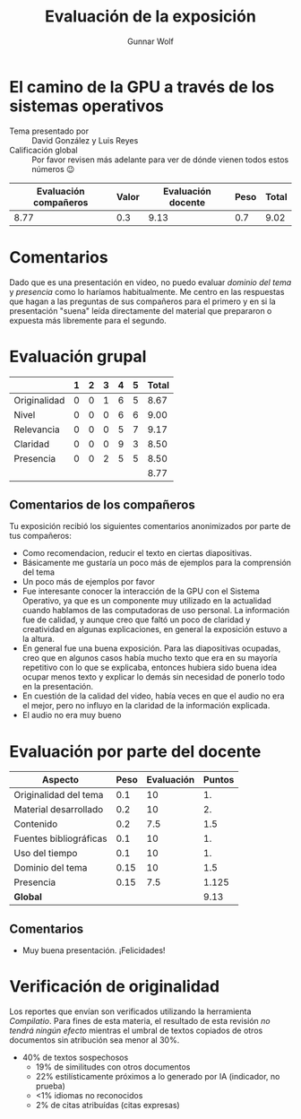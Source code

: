 #+title: Evaluación de la exposición
#+author: Gunnar Wolf

* El camino de la GPU a través de los sistemas operativos

- Tema presentado por :: David González y Luis Reyes
- Calificación global :: Por favor revisen más adelante para ver de
  dónde vienen todos estos números 😉

|------------------------+-------+--------------------+------+---------|
| Evaluación  compañeros | Valor | Evaluación docente | Peso | *Total* |
|------------------------+-------+--------------------+------+---------|
|                   8.77 |   0.3 |               9.13 |  0.7 |    9.02 |
|------------------------+-------+--------------------+------+---------|
#+TBLFM: @2$5=$1*$2+$3*$4;f-2

* Comentarios

Dado que es una presentación en video, no puedo evaluar /dominio del tema/ y
/presencia/ como lo haríamos habitualmente. Me centro en las respuestas que
hagan a las preguntas de sus compañeros para el primero y en si la presentación
"suena" leída directamente del material que prepararon o expuesta más libremente
para el segundo.


* Evaluación grupal

|              | 1 | 2 | 3 | 4 | 5 | Total |
|--------------+---+---+---+---+---+-------|
| Originalidad | 0 | 0 | 1 | 6 | 5 |  8.67 |
| Nivel        | 0 | 0 | 0 | 6 | 6 |  9.00 |
| Relevancia   | 0 | 0 | 0 | 5 | 7 |  9.17 |
| Claridad     | 0 | 0 | 0 | 9 | 3 |  8.50 |
| Presencia    | 0 | 0 | 2 | 5 | 5 |  8.50 |
|--------------+---+---+---+---+---+-------|
|              |   |   |   |   |   |  8.77 |
#+TBLFM: @2$7..@6$7=10 * (0.2*$2 + 0.4*$3 + 0.6*$4 + 0.8*$5 + $6 ) / vsum($2..$6); f-2::@7$7=vmean(@2$7..@6$7); f-2

** Comentarios de los compañeros

Tu exposición recibió los siguientes comentarios anonimizados por
parte de tus compañeros:

- Como recomendacion, reducir el texto en ciertas diapositivas.
- Básicamente me gustaría un poco más de ejemplos para la comprensión del tema
- Un poco más de ejemplos por favor
- Fue interesante conocer la interacción de la GPU con el Sistema Operativo, ya
  que es un componente muy utilizado en la actualidad cuando hablamos de las
  computadoras de uso personal. La información fue de calidad, y aunque creo que
  faltó un poco de claridad y creatividad en algunas explicaciones, en general
  la exposición estuvo a la altura.
- En general fue una buena exposición.
  Para las diapositivas ocupadas, creo que en algunos casos había mucho texto
  que era en su mayoría repetitivo con lo que se explicaba, entonces hubiera
  sido buena idea ocupar menos texto y explicar lo demás sin necesidad de
  ponerlo todo en la presentación.
- En cuestión de la calidad del video, había veces en que el audio no era el
  mejor, pero no influyo en la claridad de la información explicada.
- El audio no era muy bueno

* Evaluación por parte del docente

| *Aspecto*              | *Peso* | *Evaluación* | *Puntos* |
|------------------------+--------+--------------+----------|
| Originalidad del tema  |    0.1 |           10 |       1. |
| Material desarrollado  |    0.2 |           10 |       2. |
| Contenido              |    0.2 |          7.5 |      1.5 |
| Fuentes bibliográficas |    0.1 |           10 |       1. |
| Uso del tiempo         |    0.1 |           10 |       1. |
| Dominio del tema       |   0.15 |           10 |      1.5 |
| Presencia              |   0.15 |          7.5 |    1.125 |
|------------------------+--------+--------------+----------|
| *Global*               |        |              |     9.13 |
#+TBLFM: @<<$4..@>>$4=$2*$3::$4=vsum(@<<..@>>);f-2

** Comentarios
- Muy buena presentación. ¡Felicidades!

* Verificación de originalidad

Los reportes que envían son verificados utilizando la herramienta
/Compilatio/. Para fines de esta materia, el resultado de esta
revisión /no tendrá ningún efecto/ mientras el umbral de textos
copiados de otros documentos sin atribución sea menor al 30%.

- 40% de textos sospechosos
  - 19% de similitudes con otros documentos
  - 22% estilísticamente próximos a lo generado por IA (indicador, no
    prueba)
  - <1% idiomas no reconocidos
  - 2% de citas atribuídas (citas expresas)
